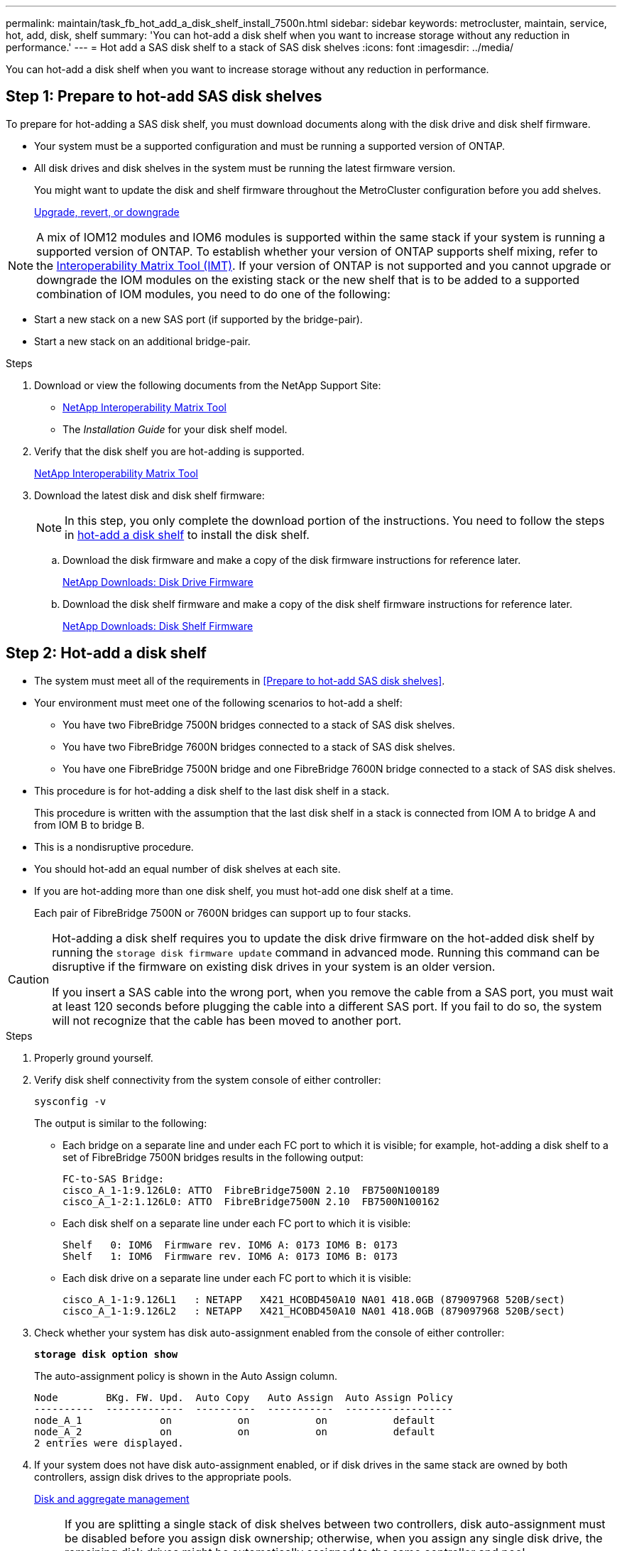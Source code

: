---
permalink: maintain/task_fb_hot_add_a_disk_shelf_install_7500n.html
sidebar: sidebar
keywords: metrocluster, maintain, service, hot, add, disk, shelf
summary: 'You can hot-add a disk shelf when you want to increase storage without any reduction in performance.'
---
= Hot add a SAS disk shelf to a stack of SAS disk shelves
:icons: font
:imagesdir: ../media/

[.lead]
You can hot-add a disk shelf when you want to increase storage without any reduction in performance.

== Step 1: Prepare to hot-add SAS disk shelves

To prepare for hot-adding a SAS disk shelf, you must download documents along with the disk drive and disk shelf firmware.

* Your system must be a supported configuration and must be running a supported version of ONTAP.
* All disk drives and disk shelves in the system must be running the latest firmware version.
+
You might want to update the disk and shelf firmware throughout the MetroCluster configuration before you add shelves.
+
https://docs.netapp.com/ontap-9/topic/com.netapp.doc.dot-cm-ug-rdg/home.html[Upgrade, revert, or downgrade]

NOTE: A mix of IOM12 modules and IOM6 modules is supported within the same stack if your system is running a supported version of ONTAP. To establish whether your version of ONTAP supports shelf mixing, refer to the link:https://imt.netapp.com/matrix/[Interoperability Matrix Tool (IMT)^]. If your version of ONTAP is not supported and you cannot upgrade or downgrade the IOM modules on the existing stack or the new shelf that is to be added to a supported combination of IOM modules, you need to do one of the following:

* Start a new stack on a new SAS port (if supported by the bridge-pair).
* Start a new stack on an additional bridge-pair.

.Steps
. Download or view the following documents from the NetApp Support Site:
 ** https://mysupport.netapp.com/matrix[NetApp Interoperability Matrix Tool]
 ** The _Installation Guide_ for your disk shelf model.
. Verify that the disk shelf you are hot-adding is supported.
+
https://mysupport.netapp.com/matrix[NetApp Interoperability Matrix Tool]

. Download the latest disk and disk shelf firmware:
+
NOTE: In this step, you only complete the download portion of the instructions. You need to follow the steps in <<step_2_hot_add_shelf, hot-add a disk shelf>> to install the disk shelf.

 .. Download the disk firmware and make a copy of the disk firmware instructions for reference later.
+
https://mysupport.netapp.com/site/downloads/firmware/disk-drive-firmware[NetApp Downloads: Disk Drive Firmware]

 .. Download the disk shelf firmware and make a copy of the disk shelf firmware instructions for reference later.
+
https://mysupport.netapp.com/site/downloads/firmware/disk-shelf-firmware[NetApp Downloads: Disk Shelf Firmware]

[[step_2_hot_add_shelf]]
== Step 2: Hot-add a disk shelf

* The system must meet all of the requirements in <<Prepare to hot-add SAS disk shelves>>.
* Your environment must meet one of the following scenarios to hot-add a shelf:
 ** You have two FibreBridge 7500N bridges connected to a stack of SAS disk shelves.
 ** You have two FibreBridge 7600N bridges connected to a stack of SAS disk shelves.
 ** You have one FibreBridge 7500N bridge and one FibreBridge 7600N bridge connected to a stack of SAS disk shelves.
* This procedure is for hot-adding a disk shelf to the last disk shelf in a stack.
+
This procedure is written with the assumption that the last disk shelf in a stack is connected from IOM A to bridge A and from IOM B to bridge B.

* This is a nondisruptive procedure.
* You should hot-add an equal number of disk shelves at each site.
* If you are hot-adding more than one disk shelf, you must hot-add one disk shelf at a time.
+
Each pair of FibreBridge 7500N or 7600N bridges can support up to four stacks.

[CAUTION] 
====
Hot-adding a disk shelf requires you to update the disk drive firmware on the hot-added disk shelf by running the `storage disk firmware update` command in advanced mode. Running this command can be disruptive if the firmware on existing disk drives in your system is an older version.

If you insert a SAS cable into the wrong port, when you remove the cable from a SAS port, you must wait at least 120 seconds before plugging the cable into a different SAS port. If you fail to do so, the system will not recognize that the cable has been moved to another port.

====

.Steps
. Properly ground yourself.
. Verify disk shelf connectivity from the system console of either controller:
+
`sysconfig -v`
+
The output is similar to the following:

 ** Each bridge on a separate line and under each FC port to which it is visible; for example, hot-adding a disk shelf to a set of FibreBridge 7500N bridges results in the following output:
+
----
FC-to-SAS Bridge:
cisco_A_1-1:9.126L0: ATTO  FibreBridge7500N 2.10  FB7500N100189
cisco_A_1-2:1.126L0: ATTO  FibreBridge7500N 2.10  FB7500N100162
----

 ** Each disk shelf on a separate line under each FC port to which it is visible:
+
----
Shelf   0: IOM6  Firmware rev. IOM6 A: 0173 IOM6 B: 0173
Shelf   1: IOM6  Firmware rev. IOM6 A: 0173 IOM6 B: 0173
----

 ** Each disk drive on a separate line under each FC port to which it is visible:
+
----
cisco_A_1-1:9.126L1   : NETAPP   X421_HCOBD450A10 NA01 418.0GB (879097968 520B/sect)
cisco_A_1-1:9.126L2   : NETAPP   X421_HCOBD450A10 NA01 418.0GB (879097968 520B/sect)
----

. Check whether your system has disk auto-assignment enabled from the console of either controller:
+
`*storage disk option show*`
+
The auto-assignment policy is shown in the Auto Assign column.
+
----

Node        BKg. FW. Upd.  Auto Copy   Auto Assign  Auto Assign Policy
----------  -------------  ----------  -----------  ------------------
node_A_1             on           on           on           default
node_A_2             on           on           on           default
2 entries were displayed.
----

. If your system does not have disk auto-assignment enabled, or if disk drives in the same stack are owned by both controllers, assign disk drives to the appropriate pools.
+
https://docs.netapp.com/ontap-9/topic/com.netapp.doc.dot-cm-psmg/home.html[Disk and aggregate management]
+
[NOTE]
====
If you are splitting a single stack of disk shelves between two controllers, disk auto-assignment must be disabled before you assign disk ownership; otherwise, when you assign any single disk drive, the remaining disk drives might be automatically assigned to the same controller and pool.

The `storage disk option modify -node <node-name> -autoassign off` command disables disk autoassignment.
====
+
NOTE: Disk drives must not be added to aggregates or volumes until the disk drive and disk shelf firmware have been updated.

. Update the disk shelf firmware to the most current version by using the instructions for the downloaded firmware.
+
You can run the commands in the procedure from the system console of either controller.
+
https://mysupport.netapp.com/site/downloads/firmware/disk-shelf-firmware[NetApp Downloads: Disk Shelf Firmware]

. Install and cable the disk shelf:
+
NOTE: Do not force a connector into a port. The mini-SAS cables are keyed; when oriented correctly into a SAS port, the SAS cable clicks into place and the disk shelf SAS port LNK LED illuminates green.For disk shelves, you insert a SAS cable connector with the pull tab oriented up (on the topside of the connector).


 .. Install the disk shelf, power it on, and set the shelf ID.
+
The _Installation Guide_ for your disk shelf model provides detailed information about installing disk shelves.
+
NOTE: You must power-cycle the disk shelf and keep the shelf IDs unique for each SAS disk shelf within the entire storage system.

 .. Disconnect the SAS cable from the IOM B port of the last shelf in the stack, and then reconnect it to the same port in the new shelf.
+
The other end of this cable remains connected to bridge B.

 .. Daisy-chain the new disk shelf by cabling the new shelf IOM ports (of IOM A and IOM B) to the last shelf IOM ports (of IOM A and IOM B).

+
The _Installation Guide_ for your disk shelf model provides detailed information about daisy-chaining disk shelves.

. Update the disk drive firmware to the most current version from the system console.
+
https://mysupport.netapp.com/site/downloads/firmware/disk-drive-firmware[NetApp Downloads: Disk Drive Firmware]

 .. Change to the advanced privilege level:
 +
`set -privilege advanced`
+
You need to respond with `*y*` when prompted to continue into advanced mode and see the advanced mode prompt (*>).

 .. Update the disk drive firmware to the most current version from the system console:
 +
`storage disk firmware update`
 .. Return to the admin privilege level:
 +
`set -privilege admin`
 .. Repeat the previous substeps on the other controller.

. Verify the operation of the MetroCluster configuration in ONTAP:
 .. Check whether the system is multipathed:
+
`node run -node <node-name> sysconfig -a`
 .. Check for any health alerts on both clusters:
 +
`system health alert show`
 .. Confirm the MetroCluster configuration and that the operational mode is normal:
 +
`metrocluster show`
 .. Perform a MetroCluster check:
 +
`metrocluster check run`
 .. Display the results of the MetroCluster check:
+
`metrocluster check show`
 .. Check for any health alerts on the switches (if present):
+
`storage switch show`
 .. Run Active IQ Config Advisor.
+
https://mysupport.netapp.com/site/tools/tool-eula/activeiq-configadvisor[NetApp Downloads: Config Advisor]

 .. After running Config Advisor, review the tool's output and follow the recommendations in the output to address any issues discovered.
. If you are hot-adding more than one disk shelf, repeat the previous steps for each disk shelf that you are hot-adding.

// 2025 Jan 20, CQP edit
// 2024 APR 8, ONTAPDOC-1710
